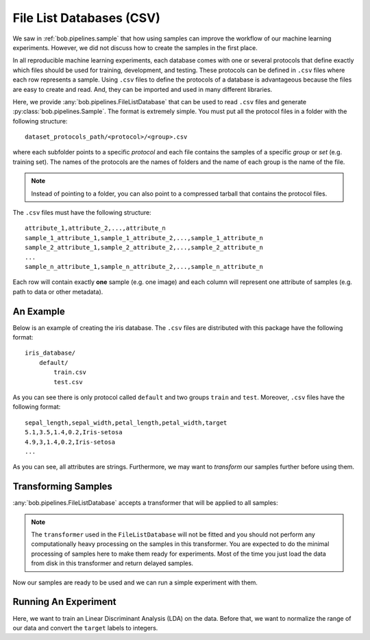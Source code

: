 .. _bob.pipelines.csv_database:

File List Databases (CSV)
=========================

We saw in :ref:`bob.pipelines.sample` that how using samples can improve the
workflow of our machine learning experiments. However, we did not discuss how to
create the samples in the first place.

In all reproducible machine learning experiments, each database comes with one
or several protocols that define exactly which files should be used for
training, development, and testing. These protocols can be defined in ``.csv``
files where each row represents a sample. Using ``.csv`` files to define the
protocols of a database is advantageous because the files are easy to create and
read. And, they can be imported and used in many different libraries.

Here, we provide :any:`bob.pipelines.FileListDatabase` that can be used to read
``.csv`` files and generate :py:class:`bob.pipelines.Sample`. The format is extremely
simple. You must put all the protocol files in a folder with the following
structure::

    dataset_protocols_path/<protocol>/<group>.csv

where each subfolder points to a specific *protocol* and each file contains the
samples of a specific *group* or *set* (e.g. training set). The names of the
protocols are the names of folders and the name of each group is the name of the
file.

.. note::

    Instead of pointing to a folder, you can also point to a compressed tarball
    that contains the protocol files.

The ``.csv`` files must have the following structure::

    attribute_1,attribute_2,...,attribute_n
    sample_1_attribute_1,sample_1_attribute_2,...,sample_1_attribute_n
    sample_2_attribute_1,sample_2_attribute_2,...,sample_2_attribute_n
    ...
    sample_n_attribute_1,sample_n_attribute_2,...,sample_n_attribute_n

Each row will contain exactly **one** sample (e.g. one image) and
each column will represent one attribute of samples (e.g. path to data or other
metadata).

An Example
----------

Below is an example of creating the iris database. The ``.csv`` files are
distributed with this package have the following format::

    iris_database/
        default/
            train.csv
            test.csv

As you can see there is only protocol called ``default`` and two groups
``train`` and ``test``. Moreover, ``.csv`` files have the following format::

    sepal_length,sepal_width,petal_length,petal_width,target
    5.1,3.5,1.4,0.2,Iris-setosa
    4.9,3,1.4,0.2,Iris-setosa
    ...

.. doctest:: csv_iris_database

    >>> import pkg_resources
    >>> import bob.pipelines as mario
    >>> dataset_protocols_path = pkg_resources.resource_filename(
    ...     'bob.pipelines', 'tests/data/iris_database')
    >>> database = mario.FileListDatabase(
    ...     dataset_protocols_path,
    ...     protocol="default",
    ... )
    >>> database.samples(groups="train")
    [Sample(data=None, sepal_length='5.1', sepal_width='3.5', petal_length='1.4', petal_width='0.2', target='Iris-setosa'), Sample(...)]
    >>> database.samples(groups="test")
    [Sample(data=None, sepal_length='5', sepal_width='3', petal_length='1.6', petal_width='0.2', target='Iris-setosa'), Sample(...)]

As you can see, all attributes are strings. Furthermore, we may want to
*transform* our samples further before using them.

Transforming Samples
--------------------

:any:`bob.pipelines.FileListDatabase` accepts a transformer that will be applied
to all samples:

.. doctest:: csv_iris_database

    >>> import numpy as np
    >>> from sklearn.preprocessing import FunctionTransformer

    >>> def prepare_data(sample):
    ...     return np.array(
    ...         [sample.sepal_length, sample.sepal_width,
    ...          sample.petal_length, sample.petal_width],
    ...         dtype=float
    ...     )

    >>> def prepare_iris_samples(samples):
    ...     return [mario.Sample(prepare_data(sample), parent=sample) for sample in samples]

    >>> database = mario.FileListDatabase(
    ...     dataset_protocols_path,
    ...     protocol="default",
    ...     transformer=FunctionTransformer(prepare_iris_samples),
    ... )
    >>> database.samples(groups="train")
    [Sample(data=array([5.1, 3.5, 1.4, 0.2]), sepal_length='5.1', sepal_width='3.5', petal_length='1.4', petal_width='0.2', target='Iris-setosa'), Sample(...)]

.. note::

    The ``transformer`` used in the ``FileListDatabase`` will not be fitted and
    you should not perform any computationally heavy processing on the samples
    in this transformer. You are expected to do the minimal processing of
    samples here to make them ready for experiments. Most of the time you just
    load the data from disk in this transformer and return delayed samples.

Now our samples are ready to be used and we can run a simple experiment with
them.

Running An Experiment
---------------------

Here, we want to train an Linear Discriminant Analysis (LDA) on the data. Before
that, we want to normalize the range of our data and convert the ``target``
labels to integers.

.. doctest:: csv_iris_database

    >>> from sklearn.discriminant_analysis import LinearDiscriminantAnalysis
    >>> from sklearn.preprocessing import StandardScaler, LabelEncoder
    >>> from sklearn.pipeline import Pipeline
    >>> scaler = StandardScaler()
    >>> encoder = LabelEncoder()
    >>> lda = LinearDiscriminantAnalysis()

    >>> scaler = mario.wrap(["sample"], scaler)
    >>> encoder = mario.wrap(["sample"], encoder, input_attribute="target", output_attribute="y")
    >>> lda = mario.wrap(["sample"], lda, fit_extra_arguments=[("y", "y")])

    >>> pipeline = Pipeline([('scaler', scaler), ('encoder', encoder), ('lda', lda)])
    >>> pipeline.fit(database.samples(groups="train"))
    Pipeline(...)
    >>> encoder.estimator.classes_
    array(['Iris-setosa', 'Iris-versicolor', 'Iris-virginica']...)
    >>> predictions = pipeline.predict(database.samples(groups="test"))
    >>> predictions[0].data, predictions[0].target, predictions[0].y
    (0, 'Iris-setosa', 0)

